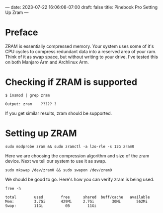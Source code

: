 ---
date: 2023-07-22 16:06:08-07:00
draft: false
title: Pinebook Pro Setting Up Zram
---

* Preface
ZRAM is essentially compressed memory. Your system uses some of it's
CPU cycles to compress redundant data into a reserved area of your ram.
Think of it as swap space, but without writing to your drive.
I've tested this on both Manjaro Arm and Archlinux Arm.


* Checking if ZRAM is supported

#+begin_src shell
$ insmod | grep zram

Output: zram    ????? ?
#+end_src

If you get similar results, zram should be supported.

* Setting up ZRAM
 
 #+begin_src shell
 sudo modprobe zram && sudo zramctl -a lzo-rle -s 12G zram0
 #+end_src
 
 Here we are choosing the compression algorithm and size of the zram device.
 Next we tell our system to use it as swap.
 
 #+begin_src shell
 sudo mkswap /dev/zram0 && sudo swapon /dev/zram0
 #+end_src
 
We should be good to go. Here's how you can verify zram is being used.

 #+begin_src shell
free -h
 
total        used        free      shared  buff/cache   available
Mem:         3.7Gi       429Mi     2.7Gi        30Mi       562Mi
Swap:        11Gi          0B        11Gi
 #+end_src


